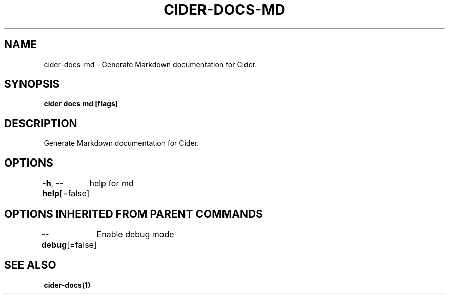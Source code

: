 .nh
.TH "CIDER\-DOCS\-MD" "1" "Oct 2020" "Auto generated by spf13/cobra" ""

.SH NAME
.PP
cider\-docs\-md \- Generate Markdown documentation for Cider.


.SH SYNOPSIS
.PP
\fBcider docs md [flags]\fP


.SH DESCRIPTION
.PP
Generate Markdown documentation for Cider.


.SH OPTIONS
.PP
\fB\-h\fP, \fB\-\-help\fP[=false]
	help for md


.SH OPTIONS INHERITED FROM PARENT COMMANDS
.PP
\fB\-\-debug\fP[=false]
	Enable debug mode


.SH SEE ALSO
.PP
\fBcider\-docs(1)\fP
